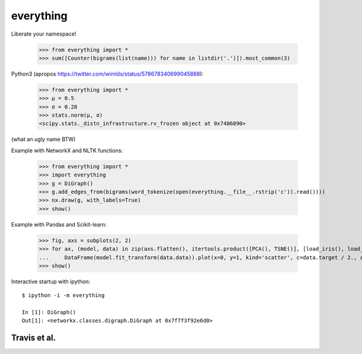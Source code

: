 everything
==========

Liberate your namespace!

    >>> from everything import *
    >>> sum([Counter(bigrams(list(name))) for name in listdir('.')]).most_common(3)

Python3 (apropos https://twitter.com/wimlds/status/578678340699045888):

    >>> from everything import *
    >>> µ = 0.5
    >>> σ = 0.28
    >>> stats.norm(µ, σ)
    <scipy.stats._distn_infrastructure.rv_frozen object at 0x7486090>

(what an ugly name BTW)

Example with NetworkX and NLTK functions:

    >>> from everything import *
    >>> import everything
    >>> g = DiGraph()
    >>> g.add_edges_from(bigrams(word_tokenize(open(everything.__file__.rstrip('c')).read())))
    >>> nx.draw(g, with_labels=True)
    >>> show()

Example with Pandas and Scikit-learn:

    >>> fig, axs = subplots(2, 2)
    >>> for ax, (model, data) in zip(axs.flatten(), itertools.product([PCA(), TSNE()], [load_iris(), load_boston()])):
    ...     DataFrame(model.fit_transform(data.data)).plot(x=0, y=1, kind='scatter', c=data.target / 2., ax=ax)
    >>> show()

Interactive startup with ipython::

    $ ipython -i -m everything
    
    In [1]: DiGraph()
    Out[1]: <networkx.classes.digraph.DiGraph at 0x7f7f3f92e6d0>

    
Travis et al.
-------------
.. image:: https://travis-ci.org/fnielsen/everything.svg?branch=master
    :target: https://travis-ci.org/fnielsen/everything

